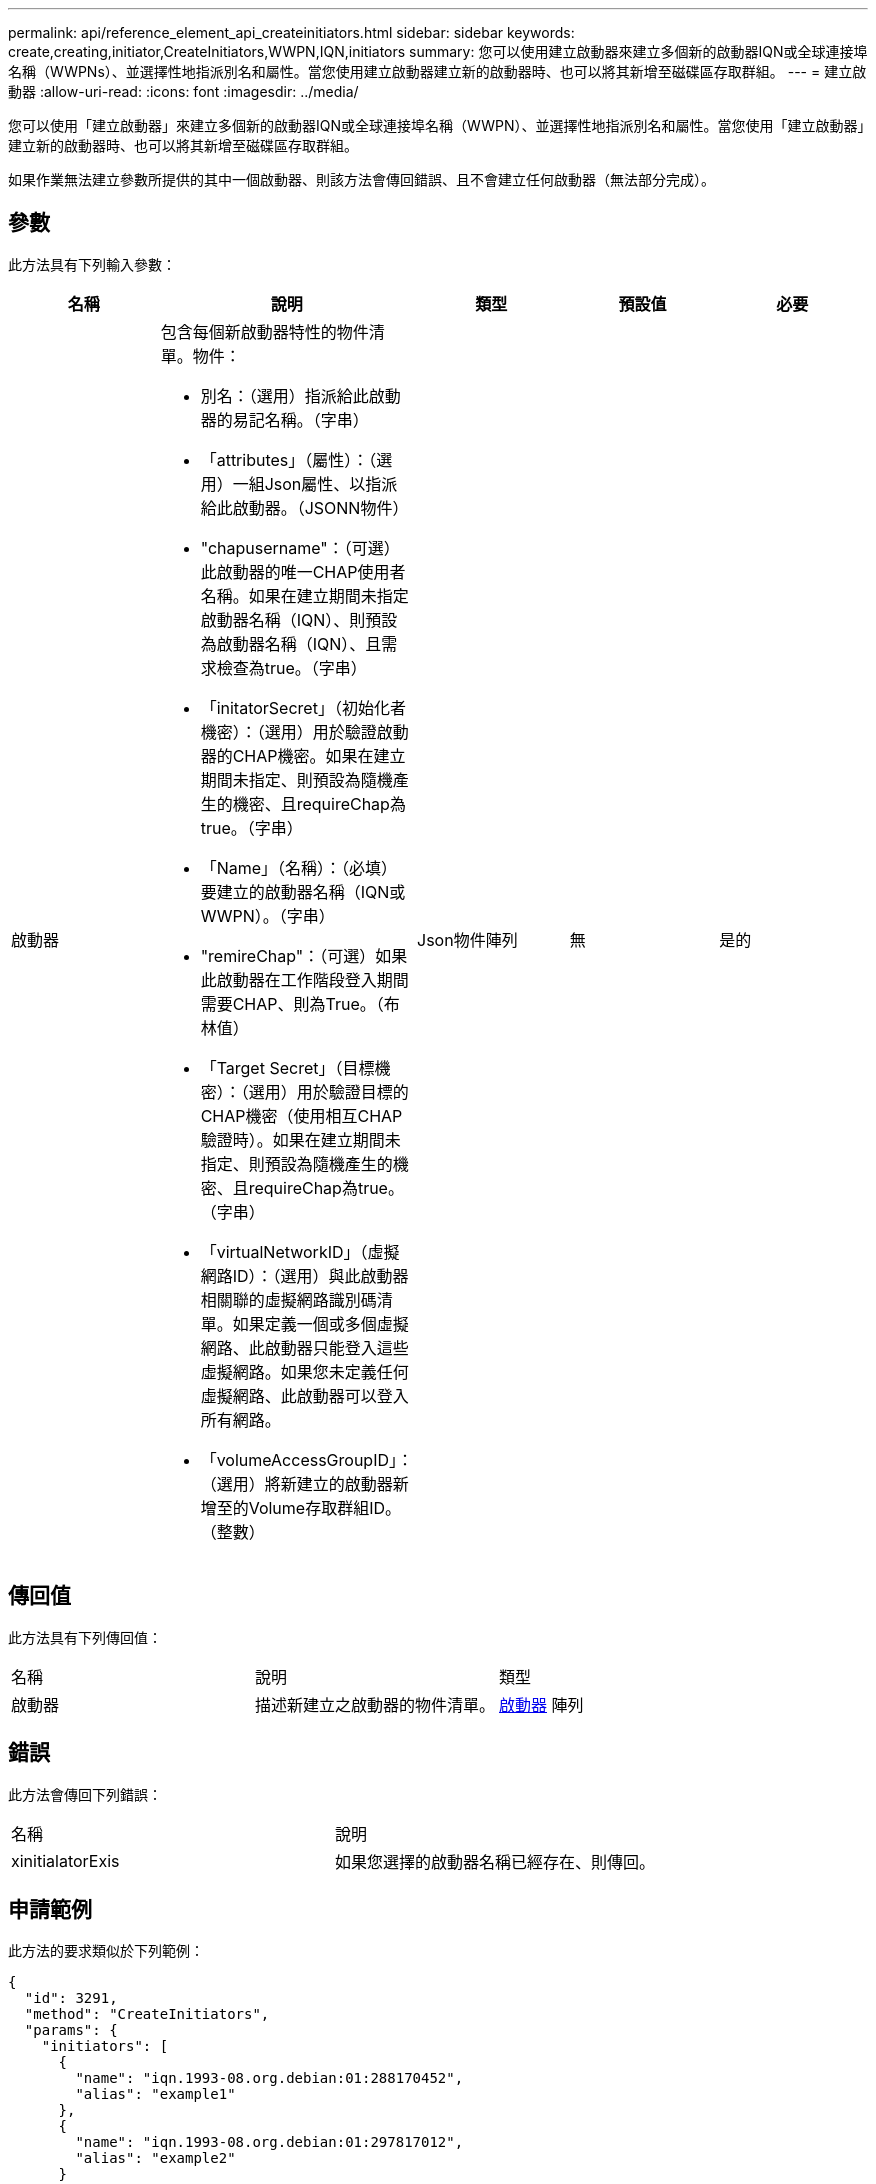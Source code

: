 ---
permalink: api/reference_element_api_createinitiators.html 
sidebar: sidebar 
keywords: create,creating,initiator,CreateInitiators,WWPN,IQN,initiators 
summary: 您可以使用建立啟動器來建立多個新的啟動器IQN或全球連接埠名稱（WWPNs）、並選擇性地指派別名和屬性。當您使用建立啟動器建立新的啟動器時、也可以將其新增至磁碟區存取群組。 
---
= 建立啟動器
:allow-uri-read: 
:icons: font
:imagesdir: ../media/


[role="lead"]
您可以使用「建立啟動器」來建立多個新的啟動器IQN或全球連接埠名稱（WWPN）、並選擇性地指派別名和屬性。當您使用「建立啟動器」建立新的啟動器時、也可以將其新增至磁碟區存取群組。

如果作業無法建立參數所提供的其中一個啟動器、則該方法會傳回錯誤、且不會建立任何啟動器（無法部分完成）。



== 參數

此方法具有下列輸入參數：

|===
| 名稱 | 說明 | 類型 | 預設值 | 必要 


 a| 
啟動器
 a| 
包含每個新啟動器特性的物件清單。物件：

* 別名：（選用）指派給此啟動器的易記名稱。（字串）
* 「attributes」（屬性）：（選用）一組Json屬性、以指派給此啟動器。（JSONN物件）
* "chapusername"：（可選）此啟動器的唯一CHAP使用者名稱。如果在建立期間未指定啟動器名稱（IQN）、則預設為啟動器名稱（IQN）、且需求檢查為true。（字串）
* 「initatorSecret」（初始化者機密）：（選用）用於驗證啟動器的CHAP機密。如果在建立期間未指定、則預設為隨機產生的機密、且requireChap為true。（字串）
* 「Name」（名稱）：（必填）要建立的啟動器名稱（IQN或WWPN）。（字串）
* "remireChap"：（可選）如果此啟動器在工作階段登入期間需要CHAP、則為True。（布林值）
* 「Target Secret」（目標機密）：（選用）用於驗證目標的CHAP機密（使用相互CHAP驗證時）。如果在建立期間未指定、則預設為隨機產生的機密、且requireChap為true。（字串）
* 「virtualNetworkID」（虛擬網路ID）：（選用）與此啟動器相關聯的虛擬網路識別碼清單。如果定義一個或多個虛擬網路、此啟動器只能登入這些虛擬網路。如果您未定義任何虛擬網路、此啟動器可以登入所有網路。
* 「volumeAccessGroupID」：（選用）將新建立的啟動器新增至的Volume存取群組ID。（整數）

 a| 
Json物件陣列
 a| 
無
 a| 
是的

|===


== 傳回值

此方法具有下列傳回值：

|===


| 名稱 | 說明 | 類型 


 a| 
啟動器
 a| 
描述新建立之啟動器的物件清單。
 a| 
xref:reference_element_api_initiator.adoc[啟動器] 陣列

|===


== 錯誤

此方法會傳回下列錯誤：

|===


| 名稱 | 說明 


 a| 
xinitialatorExis
 a| 
如果您選擇的啟動器名稱已經存在、則傳回。

|===


== 申請範例

此方法的要求類似於下列範例：

[listing]
----
{
  "id": 3291,
  "method": "CreateInitiators",
  "params": {
    "initiators": [
      {
        "name": "iqn.1993-08.org.debian:01:288170452",
        "alias": "example1"
      },
      {
        "name": "iqn.1993-08.org.debian:01:297817012",
        "alias": "example2"
      }
    ]
  }
}
----


== 回應範例

此方法會傳回類似下列範例的回應：

[listing]
----
{
  "id": 3291,
  "result": {
    "initiators": [
      {
        "alias": "example1",
        "attributes": {},
        "initiatorID": 145,
        "initiatorName": "iqn.1993-08.org.debian:01:288170452",
        "volumeAccessGroups": []
      },
      {
        "alias": "example2",
        "attributes": {},
        "initiatorID": 146,
        "initiatorName": "iqn.1993-08.org.debian:01:297817012",
        "volumeAccessGroups": []
      }
    ]
  }
}
----


== 新的自版本

9.6



== 如需詳細資訊、請參閱

xref:reference_element_api_listinitiators.adoc[清單啟動器]
